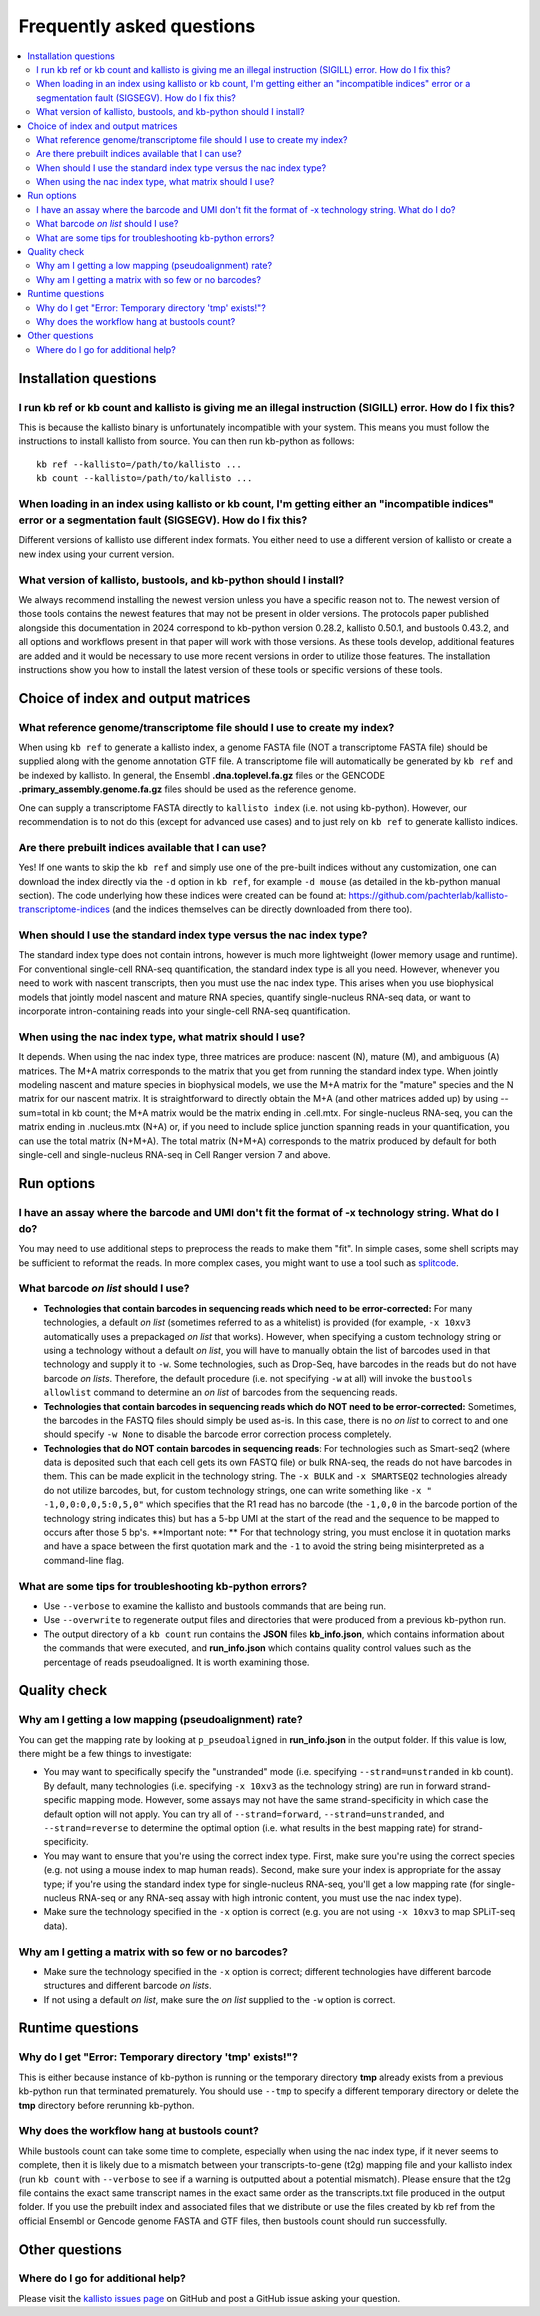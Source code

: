 Frequently asked questions
==========================

.. contents::
   :local:
   
.. _FAQ installation questions:

Installation questions
----------------------

.. _FAQ illegal instruction:

I run kb ref or kb count and kallisto is giving me an illegal instruction (SIGILL) error. How do I fix this?
~~~~~~~~~~~~~~~~~~~~~~~~~~~~~~~~~~~~~~~~~~~~~~~~~~~~~~~~~~~~~~~~~~~~~~~~~~~~~~~~~~~~~~~~~~~~~~~~~~~~~~~~~~~~

This is because the kallisto binary is unfortunately incompatible with your system. This means you must follow the instructions to install kallisto from source. You can then run kb-python as follows:

::

 kb ref --kallisto=/path/to/kallisto ...
 kb count --kallisto=/path/to/kallisto ...

.. _FAQ incompatible index:

When loading in an index using kallisto or kb count, I'm getting either an "incompatible indices" error or a segmentation fault (SIGSEGV). How do I fix this?
~~~~~~~~~~~~~~~~~~~~~~~~~~~~~~~~~~~~~~~~~~~~~~~~~~~~~~~~~~~~~~~~~~~~~~~~~~~~~~~~~~~~~~~~~~~~~~~~~~~~~~~~~~~~~~~~~~~~~~~~~~~~~~~~~~~~~~~~~~~~~~~~~~~~~~~~~~~~~

Different versions of kallisto use different index formats. You either need to use a different version of kallisto or create a new index using your current version.


What version of kallisto, bustools, and kb-python should I install?
~~~~~~~~~~~~~~~~~~~~~~~~~~~~~~~~~~~~~~~~~~~~~~~~~~~~~~~~~~~~~~~~~~~

We always recommend installing the newest version unless you have a specific reason not to. The newest version of those tools contains the newest features that may not be present in older versions. The protocols paper published alongside this documentation in 2024 correspond to kb-python version 0.28.2, kallisto 0.50.1, and bustools 0.43.2, and all options and workflows present in that paper will work with those versions. As these tools develop, additional features are added and it would be necessary to use more recent versions in order to utilize those features. The installation instructions show you how to install the latest version of these tools or specific versions of these tools.

Choice of index and output matrices
-----------------------------------

What reference genome/transcriptome file should I use to create my index?
~~~~~~~~~~~~~~~~~~~~~~~~~~~~~~~~~~~~~~~~~~~~~~~~~~~~~~~~~~~~~~~~~~~~~~~~~

When using ``kb ref`` to generate a kallisto index, a genome FASTA file (NOT a transcriptome FASTA file) should be supplied along with the genome annotation GTF file. A transcriptome file will automatically be generated by ``kb ref`` and be indexed by kallisto. In general, the Ensembl **.dna.toplevel.fa.gz** files or the GENCODE **.primary_assembly.genome.fa.gz** files should be used as the reference genome.

One can supply a transcriptome FASTA directly to ``kallisto index`` (i.e. not using kb-python). However, our recommendation is to not do this (except for advanced use cases) and to just rely on ``kb ref`` to generate kallisto indices.

Are there prebuilt indices available that I can use?
~~~~~~~~~~~~~~~~~~~~~~~~~~~~~~~~~~~~~~~~~~~~~~~~~~~~

Yes! If one wants to skip the ``kb ref`` and simply use one of the pre-built indices without any customization, one can download the index directly via the ``-d`` option in ``kb ref``, for example ``-d mouse`` (as detailed in the kb-python manual section). The code underlying how these indices were created can be found at: https://github.com/pachterlab/kallisto-transcriptome-indices (and the indices themselves can be directly downloaded from there too). 


When should I use the standard index type versus the nac index type?
~~~~~~~~~~~~~~~~~~~~~~~~~~~~~~~~~~~~~~~~~~~~~~~~~~~~~~~~~~~~~~~~~~~~

The standard index type does not contain introns, however is much more lightweight (lower memory usage and runtime). For conventional single-cell RNA-seq quantification, the standard index type is all you need. However, whenever you need to work with nascent transcripts, then you must use the nac index type. This arises when you use biophysical models that jointly model nascent and mature RNA species, quantify single-nucleus RNA-seq data, or want to incorporate intron-containing reads into your single-cell RNA-seq quantification.

When using the nac index type, what matrix should I use?
~~~~~~~~~~~~~~~~~~~~~~~~~~~~~~~~~~~~~~~~~~~~~~~~~~~~~~~~


It depends. When using the nac index type, three matrices are produce: nascent (N), mature (M), and ambiguous (A) matrices. The M+A matrix corresponds to the matrix that you get from running the standard index type. When jointly modeling nascent and mature species in biophysical models, we use the M+A matrix for the "mature" species and the N matrix for our nascent matrix. It is straightforward to directly obtain the M+A (and other matrices added up) by using --sum=total in kb count; the M+A matrix would be the matrix ending in .cell.mtx. For single-nucleus RNA-seq, you can the matrix ending in .nucleus.mtx (N+A) or, if you need to include splice junction spanning reads in your quantification, you can use the total matrix (N+M+A). The total matrix (N+M+A) corresponds to the matrix produced by default for both single-cell and single-nucleus RNA-seq in Cell Ranger version 7 and above.

Run options
-----------

I have an assay where the barcode and UMI don't fit the format of -x technology string. What do I do?
~~~~~~~~~~~~~~~~~~~~~~~~~~~~~~~~~~~~~~~~~~~~~~~~~~~~~~~~~~~~~~~~~~~~~~~~~~~~~~~~~~~~~~~~~~~~~~~~~~~~~

You may need to use additional steps to preprocess the reads to make them "fit". In simple cases, some shell scripts may be sufficient to reformat the reads. In more complex cases, you might want to use a tool such as `splitcode <https://splitcode.readthedocs.io/en/latest/>`_.

What barcode *on list* should I use?
~~~~~~~~~~~~~~~~~~~~~~~~~~~~~~~~~~~~

* **Technologies that contain barcodes in sequencing reads which need to be error-corrected:** For many technologies, a default *on list* (sometimes referred to as a whitelist) is provided (for example, ``-x 10xv3`` automatically uses a prepackaged *on list* that works). However, when specifying a custom technology string or using a technology without a default *on list*, you will have to manually obtain the list of barcodes used in that technology and supply it to ``-w``. Some technologies, such as Drop-Seq, have barcodes in the reads but do not have barcode *on lists*. Therefore, the default procedure (i.e. not specifying ``-w`` at all) will invoke the ``bustools allowlist`` command to determine an *on list* of barcodes from the sequencing reads.
* **Technologies that contain barcodes in sequencing reads which do NOT need to be error-corrected:** Sometimes, the barcodes in the FASTQ files should simply be used as-is. In this case, there is no *on list* to correct to and one should specify ``-w None`` to disable the barcode error correction process completely.
* **Technologies that do NOT contain barcodes in sequencing reads**: For technologies such as Smart-seq2 (where data is deposited such that each cell gets its own FASTQ file) or bulk RNA-seq, the reads do not have barcodes in them. This can be made explicit in the technology string. The ``-x BULK`` and ``-x SMARTSEQ2`` technologies already do not utilize barcodes, but, for custom technology strings, one can write something like ``-x " -1,0,0:0,0,5:0,5,0"`` which specifies that the R1 read has no barcode (the ``-1,0,0`` in the barcode portion of the technology string indicates this) but has a 5-bp UMI at the start of the read and the sequence to be mapped to occurs after those 5 bp's. **Important note: ** For that technology string, you must enclose it in quotation marks and have a space between the first quotation mark and the ``-1`` to avoid the string being misinterpreted as a command-line flag.



What are some tips for troubleshooting kb-python errors?
~~~~~~~~~~~~~~~~~~~~~~~~~~~~~~~~~~~~~~~~~~~~~~~~~~~~~~~~

* Use ``--verbose`` to examine the kallisto and bustools commands that are being run.
* Use ``--overwrite`` to regenerate output files and directories that were produced from a previous kb-python run.
* The output directory of a ``kb count`` run contains the **JSON** files **kb_info.json**, which contains information about the commands that were executed, and **run_info.json** which contains quality control values such as the percentage of reads pseudoaligned. It is worth examining those.


Quality check
-------------

Why am I getting a low mapping (pseudoalignment) rate?
~~~~~~~~~~~~~~~~~~~~~~~~~~~~~~~~~~~~~~~~~~~~~~~~~~~~~~

You can get the mapping rate by looking at ``p_pseudoaligned`` in **run_info.json** in the output folder. If this value is low, there might be a few things to investigate:

* You may want to specifically specify the "unstranded" mode (i.e. specifying ``--strand=unstranded`` in kb count). By default, many technologies (i.e. specifying ``-x 10xv3`` as the technology string) are run in forward strand-specific mapping mode. However, some assays may not have the same strand-specificity in which case the default option will not apply. You can try all of ``--strand=forward``, ``--strand=unstranded``, and ``--strand=reverse`` to determine the optimal option (i.e. what results in the best mapping rate) for strand-specificity.
* You may want to ensure that you're using the correct index type. First, make sure you're using the correct species (e.g. not using a mouse index to map human reads). Second, make sure your index is appropriate for the assay type; if you're using the standard index type for single-nucleus RNA-seq, you'll get a low mapping rate (for single-nucleus RNA-seq or any RNA-seq assay with high intronic content, you must use the nac index type).
* Make sure the technology specified in the ``-x`` option is correct (e.g. you are not using ``-x 10xv3`` to map SPLiT-seq data).

Why am I getting a matrix with so few or no barcodes?
~~~~~~~~~~~~~~~~~~~~~~~~~~~~~~~~~~~~~~~~~~~~~~~~~~~~~

* Make sure the technology specified in the ``-x`` option is correct; different technologies have different barcode structures and different barcode *on lists*.
* If not using a default *on list*, make sure the *on list* supplied to the ``-w`` option is correct.


Runtime questions
-----------------

Why do I get "Error: Temporary directory 'tmp' exists!"?
~~~~~~~~~~~~~~~~~~~~~~~~~~~~~~~~~~~~~~~~~~~~~~~~~~~~~~~~

This is either because instance of kb-python is running or the temporary directory **tmp** already exists from a previous kb-python run that terminated prematurely. You should use ``--tmp`` to specify a different temporary directory or delete the **tmp** directory before rerunning kb-python.

Why does the workflow hang at bustools count?
~~~~~~~~~~~~~~~~~~~~~~~~~~~~~~~~~~~~~~~~~~~~~

While bustools count can take some time to complete, especially when using the nac index type, if it never seems to complete, then it is likely due to a mismatch between your transcripts-to-gene (t2g) mapping file and your kallisto index (run ``kb count`` with ``--verbose`` to see if a warning is outputted about a potential mismatch). Please ensure that the t2g file contains the exact same transcript names in the exact same order as the transcripts.txt file produced in the output folder. If you use the prebuilt index and associated files that we distribute or use the files created by kb ref from the official Ensembl or Gencode genome FASTA and GTF files, then bustools count should run successfully.


Other questions
---------------

Where do I go for additional help?
~~~~~~~~~~~~~~~~~~~~~~~~~~~~~~~~~~

Please visit the `kallisto issues page <https://github.com/pachterlab/kallisto/issues>`_ on GitHub and post a GitHub issue asking your question.

